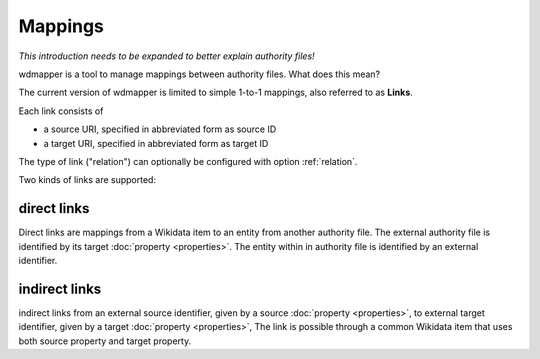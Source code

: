 Mappings
========

*This introduction needs to be expanded to better explain authority files!*

wdmapper is a tool to manage mappings between authority files. What does this
mean?

The current version of wdmapper is limited to simple 1-to-1 mappings, also
referred to as **Links**. 

Each link consists of

- a source URI, specified in abbreviated form as source ID
- a target URI, specified in abbreviated form as target ID

The type of link ("relation") can optionally be configured with option
:ref:`relation`.

Two kinds of links are supported:

direct links
------------

Direct links are mappings from a Wikidata item to an entity
from another authority file. The external authority file is
identified by its target :doc:`property <properties>`. The
entity within in authority file is identified by an external
identifier.

indirect links
--------------

indirect links from an external source identifier, given by a source
:doc:`property <properties>`, to external target identifier, given by a
target :doc:`property <properties>`, The link is possible through a common
Wikidata item that uses both source property and target property.

